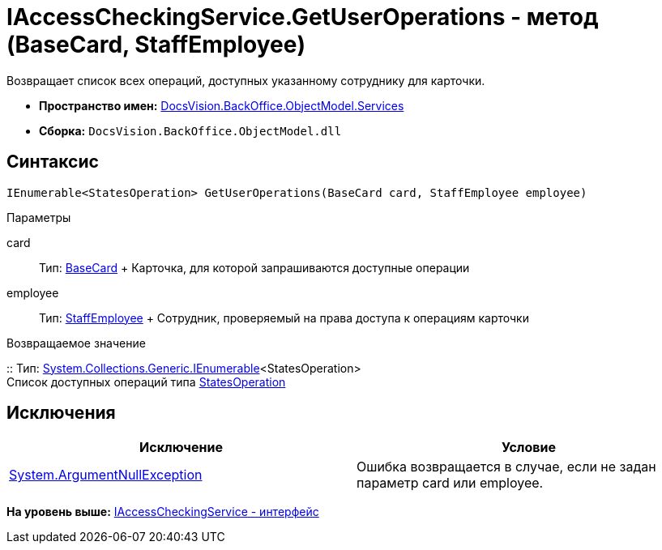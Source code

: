 = IAccessCheckingService.GetUserOperations - метод (BaseCard, StaffEmployee)

Возвращает список всех операций, доступных указанному сотруднику для карточки.

* [.keyword]*Пространство имен:* xref:Services_NS.adoc[DocsVision.BackOffice.ObjectModel.Services]
* [.keyword]*Сборка:* [.ph .filepath]`DocsVision.BackOffice.ObjectModel.dll`

== Синтаксис

[source,pre,codeblock,language-csharp]
----
IEnumerable<StatesOperation> GetUserOperations(BaseCard card, StaffEmployee employee)
----

Параметры

card::
  Тип: xref:../BaseCard_CL.adoc[BaseCard]
  +
  Карточка, для которой запрашиваются доступные операции
employee::
  Тип: xref:../StaffEmployee_CL.adoc[StaffEmployee]
  +
  Сотрудник, проверяемый на права доступа к операциям карточки

Возвращаемое значение

::
  Тип: http://msdn.microsoft.com/ru-ru/library/9eekhta0.aspx[System.Collections.Generic.IEnumerable]<StatesOperation>
  +
  Список доступных операций типа xref:../StatesOperation_CL.adoc[StatesOperation]

== Исключения

[cols=",",options="header",]
|===
|Исключение |Условие
|http://msdn.microsoft.com/ru-ru/library/system.argumentnullexception.aspx[System.ArgumentNullException] |Ошибка возвращается в случае, если не задан параметр card или employee.
|===

*На уровень выше:* xref:../../../../../api/DocsVision/BackOffice/ObjectModel/Services/IAccessCheckingService_IN.adoc[IAccessCheckingService - интерфейс]
